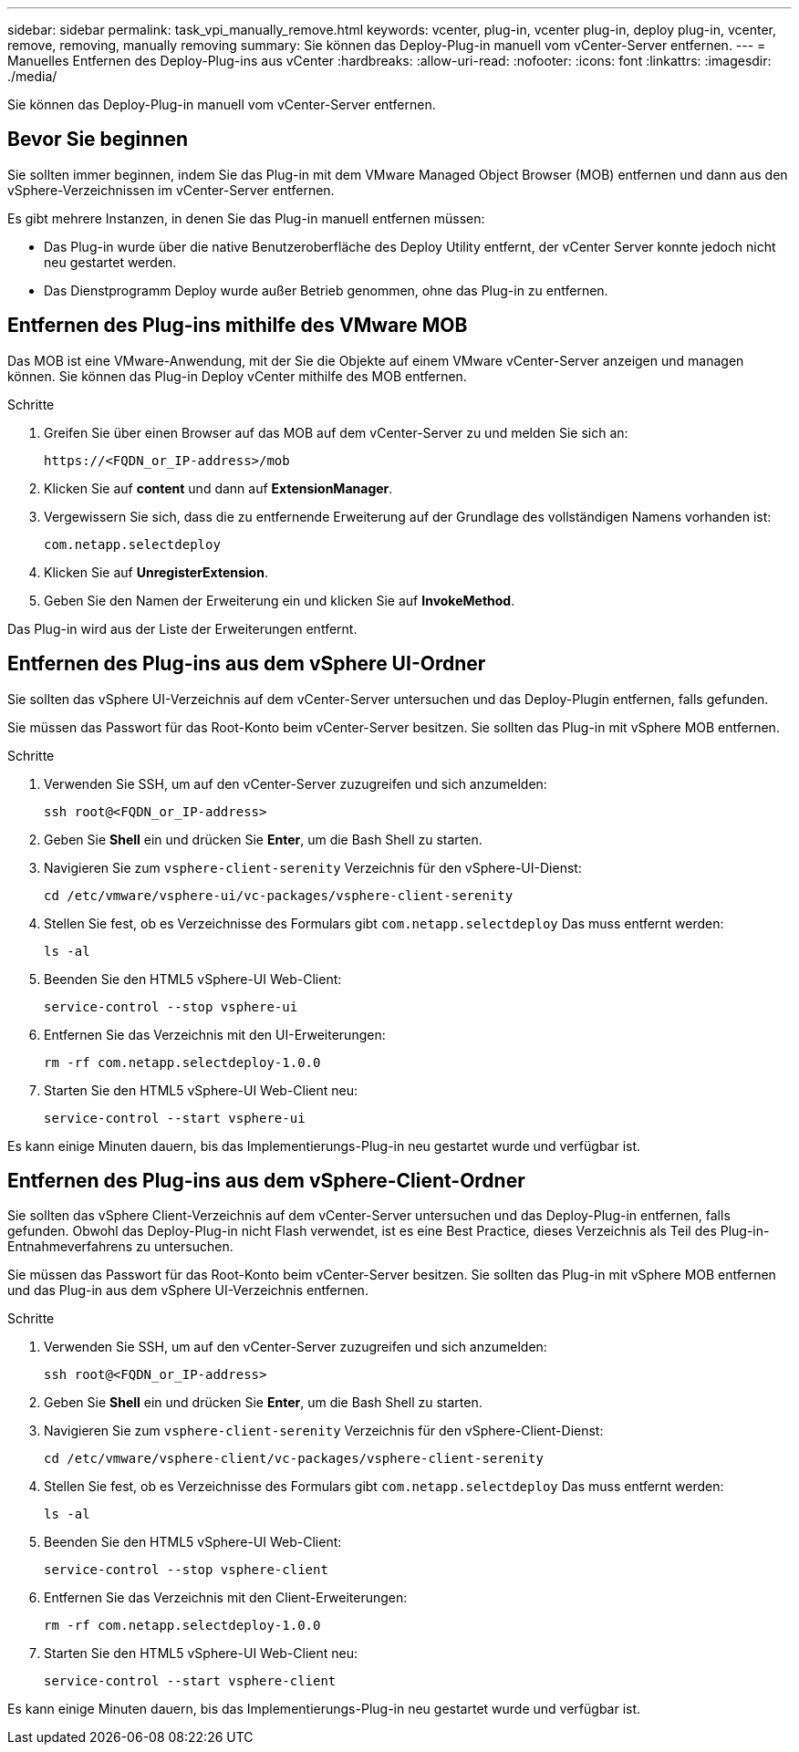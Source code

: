 ---
sidebar: sidebar 
permalink: task_vpi_manually_remove.html 
keywords: vcenter, plug-in, vcenter plug-in, deploy plug-in, vcenter, remove, removing, manually removing 
summary: Sie können das Deploy-Plug-in manuell vom vCenter-Server entfernen. 
---
= Manuelles Entfernen des Deploy-Plug-ins aus vCenter
:hardbreaks:
:allow-uri-read: 
:nofooter: 
:icons: font
:linkattrs: 
:imagesdir: ./media/


[role="lead"]
Sie können das Deploy-Plug-in manuell vom vCenter-Server entfernen.



== Bevor Sie beginnen

Sie sollten immer beginnen, indem Sie das Plug-in mit dem VMware Managed Object Browser (MOB) entfernen und dann aus den vSphere-Verzeichnissen im vCenter-Server entfernen.

Es gibt mehrere Instanzen, in denen Sie das Plug-in manuell entfernen müssen:

* Das Plug-in wurde über die native Benutzeroberfläche des Deploy Utility entfernt, der vCenter Server konnte jedoch nicht neu gestartet werden.
* Das Dienstprogramm Deploy wurde außer Betrieb genommen, ohne das Plug-in zu entfernen.




== Entfernen des Plug-ins mithilfe des VMware MOB

Das MOB ist eine VMware-Anwendung, mit der Sie die Objekte auf einem VMware vCenter-Server anzeigen und managen können. Sie können das Plug-in Deploy vCenter mithilfe des MOB entfernen.

.Schritte
. Greifen Sie über einen Browser auf das MOB auf dem vCenter-Server zu und melden Sie sich an:
+
`\https://<FQDN_or_IP-address>/mob`

. Klicken Sie auf *content* und dann auf *ExtensionManager*.
. Vergewissern Sie sich, dass die zu entfernende Erweiterung auf der Grundlage des vollständigen Namens vorhanden ist:
+
`com.netapp.selectdeploy`

. Klicken Sie auf *UnregisterExtension*.
. Geben Sie den Namen der Erweiterung ein und klicken Sie auf *InvokeMethod*.


Das Plug-in wird aus der Liste der Erweiterungen entfernt.



== Entfernen des Plug-ins aus dem vSphere UI-Ordner

Sie sollten das vSphere UI-Verzeichnis auf dem vCenter-Server untersuchen und das Deploy-Plugin entfernen, falls gefunden.

Sie müssen das Passwort für das Root-Konto beim vCenter-Server besitzen. Sie sollten das Plug-in mit vSphere MOB entfernen.

.Schritte
. Verwenden Sie SSH, um auf den vCenter-Server zuzugreifen und sich anzumelden:
+
`ssh root@<FQDN_or_IP-address>`

. Geben Sie *Shell* ein und drücken Sie *Enter*, um die Bash Shell zu starten.
. Navigieren Sie zum `vsphere-client-serenity` Verzeichnis für den vSphere-UI-Dienst:
+
`cd /etc/vmware/vsphere-ui/vc-packages/vsphere-client-serenity`

. Stellen Sie fest, ob es Verzeichnisse des Formulars gibt `com.netapp.selectdeploy` Das muss entfernt werden:
+
`ls -al`

. Beenden Sie den HTML5 vSphere-UI Web-Client:
+
`service-control --stop vsphere-ui`

. Entfernen Sie das Verzeichnis mit den UI-Erweiterungen:
+
`rm -rf com.netapp.selectdeploy-1.0.0`

. Starten Sie den HTML5 vSphere-UI Web-Client neu:
+
`service-control --start vsphere-ui`



Es kann einige Minuten dauern, bis das Implementierungs-Plug-in neu gestartet wurde und verfügbar ist.



== Entfernen des Plug-ins aus dem vSphere-Client-Ordner

Sie sollten das vSphere Client-Verzeichnis auf dem vCenter-Server untersuchen und das Deploy-Plug-in entfernen, falls gefunden. Obwohl das Deploy-Plug-in nicht Flash verwendet, ist es eine Best Practice, dieses Verzeichnis als Teil des Plug-in-Entnahmeverfahrens zu untersuchen.

Sie müssen das Passwort für das Root-Konto beim vCenter-Server besitzen. Sie sollten das Plug-in mit vSphere MOB entfernen und das Plug-in aus dem vSphere UI-Verzeichnis entfernen.

.Schritte
. Verwenden Sie SSH, um auf den vCenter-Server zuzugreifen und sich anzumelden:
+
`ssh root@<FQDN_or_IP-address>`

. Geben Sie *Shell* ein und drücken Sie *Enter*, um die Bash Shell zu starten.
. Navigieren Sie zum `vsphere-client-serenity` Verzeichnis für den vSphere-Client-Dienst:
+
`cd /etc/vmware/vsphere-client/vc-packages/vsphere-client-serenity`

. Stellen Sie fest, ob es Verzeichnisse des Formulars gibt `com.netapp.selectdeploy` Das muss entfernt werden:
+
`ls -al`

. Beenden Sie den HTML5 vSphere-UI Web-Client:
+
`service-control --stop vsphere-client`

. Entfernen Sie das Verzeichnis mit den Client-Erweiterungen:
+
`rm -rf com.netapp.selectdeploy-1.0.0`

. Starten Sie den HTML5 vSphere-UI Web-Client neu:
+
`service-control --start vsphere-client`



Es kann einige Minuten dauern, bis das Implementierungs-Plug-in neu gestartet wurde und verfügbar ist.
